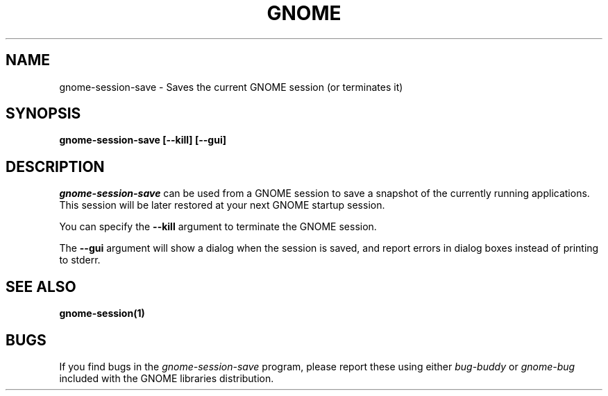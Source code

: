 .\" 
.\" gnome-session-save manual page.
.\" (C) 2000 Miguel de Icaza (miguel@helixcode.com)
.\"
.TH GNOME 1 "GNOME 1.0"
.SH NAME
gnome-session-save \- Saves the current GNOME session (or terminates it)
.SH SYNOPSIS
.B gnome-session-save [\-\-kill] [\-\-gui]
.SH DESCRIPTION
\fIgnome-session-save\fP can be used from a GNOME session to save a snapshot
of the currently running applications.  This session will be later
restored at your next GNOME startup session.
.PP
You can specify the 
.B \-\-kill 
argument to terminate the GNOME session.

The
.B \-\-gui
argument will show a dialog when the session is saved, and report errors
in dialog boxes instead of printing to stderr.

.SH SEE ALSO
.BR gnome-session(1)
.SH BUGS
If you find bugs in the \fIgnome-session-save\fP program, please report
these using either \fIbug-buddy\fP or \fIgnome-bug\fP included with the GNOME
libraries distribution.
